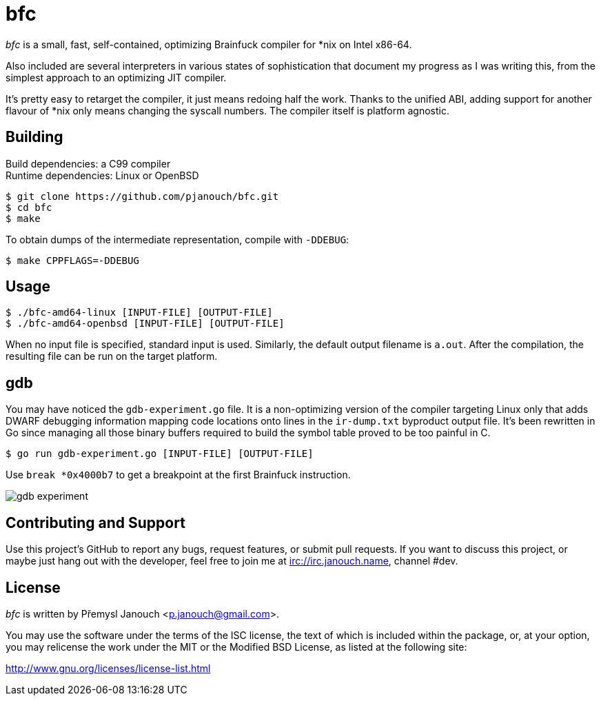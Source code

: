 bfc
===

'bfc' is a small, fast, self-contained, optimizing Brainfuck compiler for *nix
on Intel x86-64.

Also included are several interpreters in various states of sophistication that
document my progress as I was writing this, from the simplest approach to an
optimizing JIT compiler.

It's pretty easy to retarget the compiler, it just means redoing half the work.
Thanks to the unified ABI, adding support for another flavour of *nix only means
changing the syscall numbers.  The compiler itself is platform agnostic.

Building
--------
Build dependencies: a C99 compiler +
Runtime dependencies: Linux or OpenBSD

 $ git clone https://github.com/pjanouch/bfc.git
 $ cd bfc
 $ make

To obtain dumps of the intermediate representation, compile with `-DDEBUG`:

 $ make CPPFLAGS=-DDEBUG

Usage
-----

 $ ./bfc-amd64-linux [INPUT-FILE] [OUTPUT-FILE]
 $ ./bfc-amd64-openbsd [INPUT-FILE] [OUTPUT-FILE]

When no input file is specified, standard input is used.  Similarly, the default
output filename is `a.out`.  After the compilation, the resulting file can be
run on the target platform.

gdb
---
You may have noticed the `gdb-experiment.go` file.  It is a non-optimizing
version of the compiler targeting Linux only that adds DWARF debugging
information mapping code locations onto lines in the `ir-dump.txt` byproduct
output file.  It's been rewritten in Go since managing all those binary buffers
required to build the symbol table proved to be too painful in C.

 $ go run gdb-experiment.go [INPUT-FILE] [OUTPUT-FILE]

Use `break *0x4000b7` to get a breakpoint at the first Brainfuck instruction.

image::gdb-experiment.png[align="center"]

Contributing and Support
------------------------
Use this project's GitHub to report any bugs, request features, or submit pull
requests.  If you want to discuss this project, or maybe just hang out with
the developer, feel free to join me at irc://irc.janouch.name, channel #dev.

License
-------
'bfc' is written by Přemysl Janouch <p.janouch@gmail.com>.

You may use the software under the terms of the ISC license, the text of which
is included within the package, or, at your option, you may relicense the work
under the MIT or the Modified BSD License, as listed at the following site:

http://www.gnu.org/licenses/license-list.html
